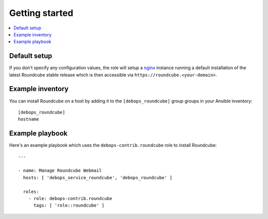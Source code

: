 Getting started
===============

.. contents::
   :local:

Default setup
-------------

If you don't specify any configuration values, the role will setup a `nginx`_ instance
running a default installation of the latest Roundcube stable release which is then
accessible via ``https://roundcube.<your-domain>``.

Example inventory
-----------------

You can install Roundcube on a host by adding it to the ``[debops_roundcube]`` group
groups in your Ansible inventory::

    [debops_roundcube]
    hostname

Example playbook
----------------

Here's an example playbook which uses the ``debops-contrib.roundcube`` role to install
Roundcube::

    ---

    - name: Manage Roundcube Webmail
      hosts: [ 'debops_service_roundcube', 'debops_roundcube' ]

      roles:
        - role: debops-contrib.roundcube
          tags: [ 'role::roundcube' ]


.. _nginx: https://github.com/debops/ansible-nginx
